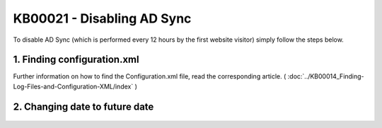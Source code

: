 KB00021 - Disabling AD Sync
=========================================

To disable AD Sync (which is performed every 12 hours by the first website visitor) simply follow the steps below.

1. Finding configuration.xml
++++++++++++++++++++++++++

Further information on how to find the Configuration.xml file, read the corresponding article. 
( :doc:`../KB00014_Finding-Log-Files-and-Configuration-XML/index` )


2. Changing date to future date
+++++++++++++++++++++++++++++++

  .. literalinclude:: _static/configuration.xml
    :language: xml
    :emphasize-lines: 4